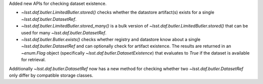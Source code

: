 Added new APIs for checking dataset existence.

* `~lsst.daf.butler.LimitedButler.stored()` checks whether the datastore artifact(s) exists for a single `~lsst.daf.butler.DatasetRef`.
* `~lsst.daf.butler.LimitedButler.stored_many()` is a bulk version of `~lsst.daf.butler.LimitedButler.stored()` that can be used for many `~lsst.daf.butler.DatasetRef`.
* `~lsst.daf.butler.Butler.exists()` checks whether registry and datastore know about a single `~lsst.daf.butler.DatasetRef` and can optionally check for artifact existence.
  The results are returned in an `~enum.Flag` object (specifically `~lsst.daf.butler.DatasetExistence`) that evaluates to `True` if the dataset is available for retrieval.

Additionally `~lsst.daf.butler.DatasetRef` now has a new method for checking whether two `~lsst.daf.butler.DatasetRef` only differ by compatible storage classes.
